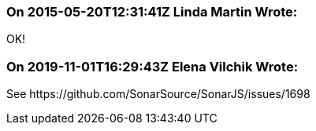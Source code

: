 === On 2015-05-20T12:31:41Z Linda Martin Wrote:
OK!

=== On 2019-11-01T16:29:43Z Elena Vilchik Wrote:
See \https://github.com/SonarSource/SonarJS/issues/1698

